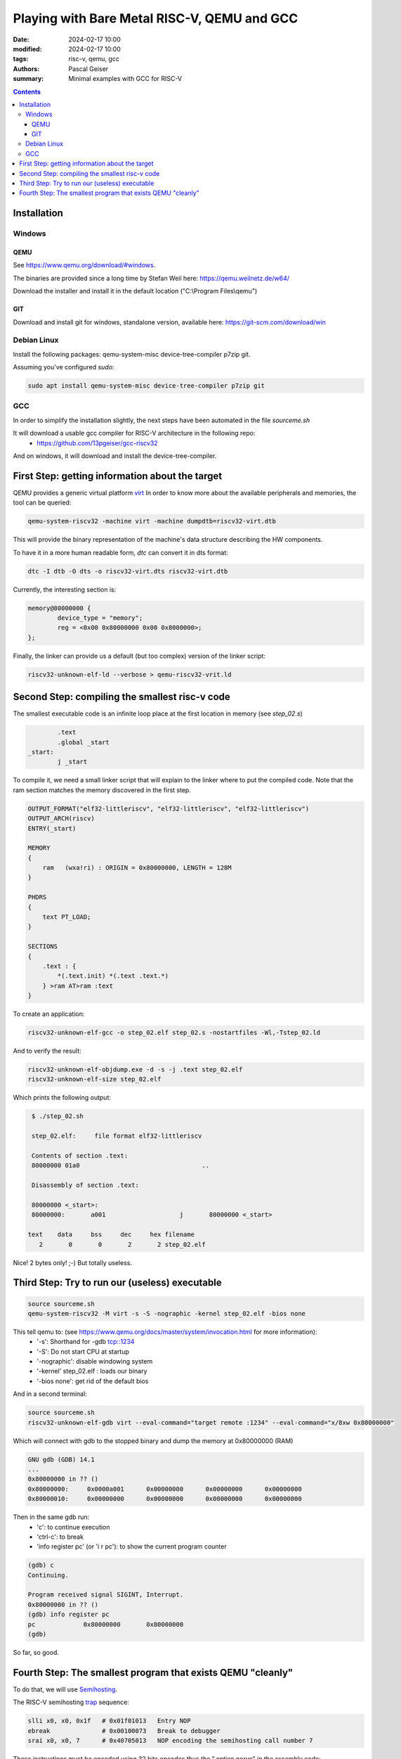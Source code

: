############################################
Playing with Bare Metal RISC-V, QEMU and GCC
############################################

:date: 2024-02-17 10:00
:modified: 2024-02-17 10:00
:tags: risc-v, qemu, gcc
:authors: Pascal Geiser
:summary: Minimal examples with GCC for RISC-V

.. contents::

************
Installation
************

Windows
=======

QEMU
----

See https://www.qemu.org/download/#windows.

The binaries are provided since a long time by Stefan Weil here: https://qemu.weilnetz.de/w64/

Download the installer and install it in the default location ("C:\\Program Files\\qemu")

GIT
---

Download and install git for windows, standalone version, available here: https://git-scm.com/download/win

Debian Linux
============

Install the following packages: qemu-system-misc device-tree-compiler p7zip git.


Assuming you've configured *sudo*:

.. code-block:: bash

    sudo apt install qemu-system-misc device-tree-compiler p7zip git

GCC
===

In order to simplify the installation slightly, the next steps have been automated in the file *sourceme.sh*

It will download a usable gcc compiler for RISC-V architecture in the following repo:
 * https://github.com/13pgeiser/gcc-riscv32

And on windows, it will download and install the device-tree-compiler.

************************************************
First Step: getting information about the target
************************************************

QEMU provides a generic virtual platform `virt <https://www.qemu.org/docs/master/system/riscv/virt.html>`__
In order to know more about the available peripherals and memories, the tool can be queried:

.. code-block:: bash

    qemu-system-riscv32 -machine virt -machine dumpdtb=riscv32-virt.dtb

This will provide the binary representation of the machine's data structure describing the HW components.

To have it in a more human readable form, *dtc* can convert it in dts format:

.. code-block:: bash

    dtc -I dtb -O dts -o riscv32-virt.dts riscv32-virt.dtb

Currently, the interesting section is:

.. code-block::

	memory@80000000 {
		device_type = "memory";
		reg = <0x00 0x80000000 0x00 0x8000000>;
	};

Finally, the linker can provide us a default (but too complex) version of the linker script:

.. code-block:: bash

    riscv32-unknown-elf-ld --verbose > qemu-riscv32-vrit.ld

***********************************************
Second Step: compiling the smallest risc-v code
***********************************************

The smallest executable code is an infinite loop place at the first location in memory (see *step_02.s*)

.. code-block:: asm

            .text
            .global _start
    _start:
            j _start

To compile it, we need a small linker script that will explain to the linker where to put the compiled code.
Note that the ram section matches the memory discovered in the first step.

.. code-block::

    OUTPUT_FORMAT("elf32-littleriscv", "elf32-littleriscv", "elf32-littleriscv")
    OUTPUT_ARCH(riscv)
    ENTRY(_start)

    MEMORY
    {
        ram   (wxa!ri) : ORIGIN = 0x80000000, LENGTH = 128M
    }

    PHDRS
    {
        text PT_LOAD;
    }

    SECTIONS
    {
        .text : {
            *(.text.init) *(.text .text.*)
        } >ram AT>ram :text
    }

To create an application:

.. code-block:: bash

    riscv32-unknown-elf-gcc -o step_02.elf step_02.s -nostartfiles -Wl,-Tstep_02.ld

And to verify the result:

.. code-block:: bash

    riscv32-unknown-elf-objdump.exe -d -s -j .text step_02.elf
    riscv32-unknown-elf-size step_02.elf

Which prints the following output:

.. code-block:: bash

    $ ./step_02.sh

    step_02.elf:     file format elf32-littleriscv

    Contents of section .text:
    80000000 01a0                                 ..

    Disassembly of section .text:

    80000000 <_start>:
    80000000:       a001                    j       80000000 <_start>

   text    data     bss     dec     hex filename
      2       0       0       2       2 step_02.elf

Nice! 2 bytes only! ;-) But totally useless.


***********************************************
Third Step: Try to run our (useless) executable
***********************************************

.. code-block:: bash

    source sourceme.sh
    qemu-system-riscv32 -M virt -s -S -nographic -kernel step_02.elf -bios none

This tell qemu to: (see https://www.qemu.org/docs/master/system/invocation.html for more information):
 * '-s': Shorthand for -gdb tcp::1234
 * '-S': Do not start CPU at startup
 * '-nographic': disable windowing system
 * '-kernel' step_02.elf : loads our binary
 * '-bios none': get rid of the default bios

And in a second terminal:

.. code-block:: bash

    source sourceme.sh
    riscv32-unknown-elf-gdb virt --eval-command="target remote :1234" --eval-command="x/8xw 0x80000000"

Which will connect with gdb to the stopped binary and dump the memory at 0x80000000 (RAM)

.. code-block::

    GNU gdb (GDB) 14.1
    ...
    0x80000000 in ?? ()
    0x80000000:     0x0000a001      0x00000000      0x00000000      0x00000000
    0x80000010:     0x00000000      0x00000000      0x00000000      0x00000000

Then in the same gdb run:
 * 'c': to continue execution
 * 'ctrl-c': to break
 * 'info register pc' (or 'i r pc'): to show the current program counter

.. code-block::

    (gdb) c
    Continuing.

    Program received signal SIGINT, Interrupt.
    0x80000000 in ?? ()
    (gdb) info register pc
    pc             0x80000000       0x80000000
    (gdb)

So far, so good.

************************************************************
Fourth Step: The smallest program that exists QEMU "cleanly"
************************************************************

To do that, we will use `Semihosting <https://www.qemu.org/docs/master/about/emulation.html#semihosting>`__.

The RISC-V semihosting `trap <https://github.com/riscv-non-isa/riscv-semihosting/blob/main/binary-interface.adoc#trap>`__ sequence:

.. code-block:: asm

    slli x0, x0, 0x1f   # 0x01f01013   Entry NOP
    ebreak              # 0x00100073   Break to debugger
    srai x0, x0, 7      # 0x40705013   NOP encoding the semihosting call number 7

These instructions must be encoded using 32 bits opcodes thus the ".option norvc" in the assembly code:

.. code-block:: asm

            .text
            .global _start
    _start:
            li a0, 0x18 # SYS_EXIT
            li a1, 0
            jal sys_semihost

            .balign 16
            .option norvc
            .text
            .global sys_semihost
    sys_semihost:
            slli zero, zero, 0x1f
            ebreak
            srai zero, zero, 0x7
            ret

The registers a0, a1 are encoding the operation and the parameter respectively.
